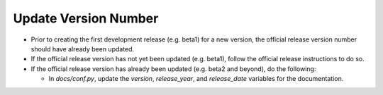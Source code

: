 Update Version Number
---------------------
   
* Prior to creating the first development release (e.g. beta1) for a new version, the official release version number should have already been updated.
  
* If the official release version has not yet been updated (e.g. beta1), follow the official release instructions to do so.
  
* If the official release version has already been updated (e.g. beta2 and beyond), do the following:
  
  * In *docs/conf.py*, update the *version*, *release_year*, and *release_date* variables for the documentation.
